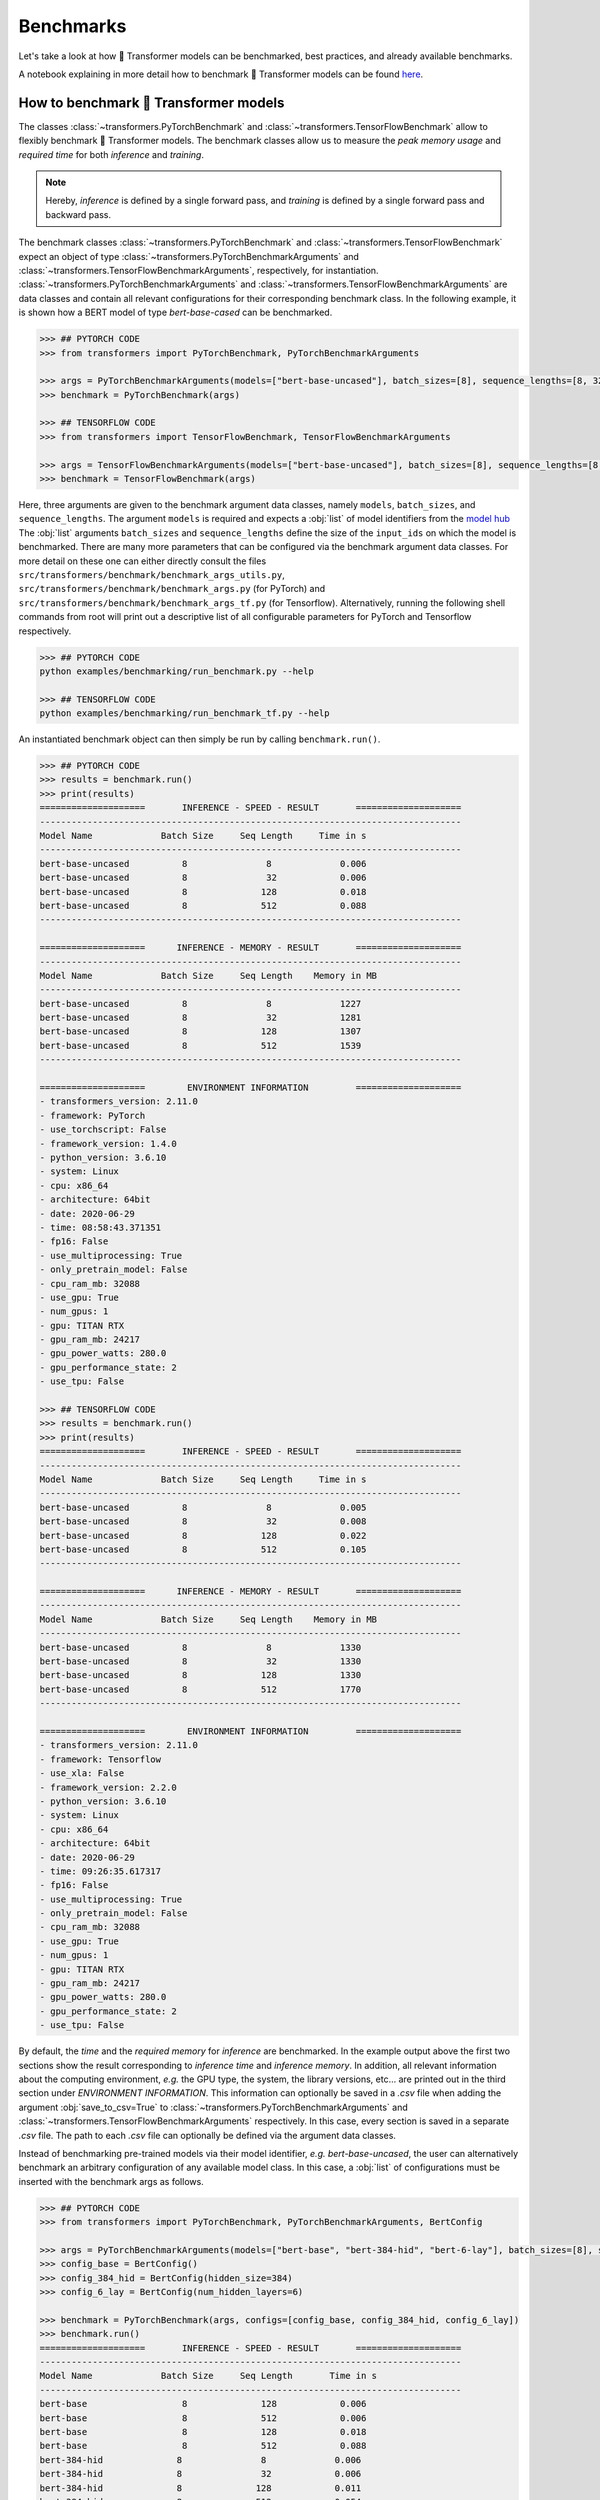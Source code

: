Benchmarks
==========

Let's take a look at how 🤗 Transformer models can be benchmarked, best practices, and already available benchmarks.

A notebook explaining in more detail how to benchmark 🤗 Transformer models can be found `here <https://github.com/huggingface/transformers/blob/master/notebooks/05-benchmark.ipynb>`__.

How to benchmark 🤗 Transformer models
~~~~~~~~~~~~~~~~~~~~~~~~~~~~~~~~~~~~~~

The classes :class:`~transformers.PyTorchBenchmark` and :class:`~transformers.TensorFlowBenchmark` allow to flexibly benchmark 🤗 Transformer models.
The benchmark classes allow us to measure the `peak memory usage` and `required time` for both 
`inference` and `training`. 

.. note::

  Hereby, `inference` is defined by a single forward pass, and `training` is defined by a single forward pass and backward pass.

The benchmark classes :class:`~transformers.PyTorchBenchmark` and :class:`~transformers.TensorFlowBenchmark` expect an object of type :class:`~transformers.PyTorchBenchmarkArguments` and :class:`~transformers.TensorFlowBenchmarkArguments`, respectively, for instantiation. :class:`~transformers.PyTorchBenchmarkArguments` and :class:`~transformers.TensorFlowBenchmarkArguments` are data classes and contain all relevant configurations for their corresponding benchmark class.
In the following example, it is shown how a BERT model of type `bert-base-cased` can be benchmarked.

.. code-block::

    >>> ## PYTORCH CODE
    >>> from transformers import PyTorchBenchmark, PyTorchBenchmarkArguments

    >>> args = PyTorchBenchmarkArguments(models=["bert-base-uncased"], batch_sizes=[8], sequence_lengths=[8, 32, 128, 512])
    >>> benchmark = PyTorchBenchmark(args)

    >>> ## TENSORFLOW CODE
    >>> from transformers import TensorFlowBenchmark, TensorFlowBenchmarkArguments

    >>> args = TensorFlowBenchmarkArguments(models=["bert-base-uncased"], batch_sizes=[8], sequence_lengths=[8, 32, 128, 512])
    >>> benchmark = TensorFlowBenchmark(args)


Here, three arguments are given to the benchmark argument data classes, namely ``models``, ``batch_sizes``, and ``sequence_lengths``. The argument ``models`` is required and expects a :obj:`list` of model identifiers from the `model hub <https://huggingface.co/models>`__
The :obj:`list` arguments ``batch_sizes`` and ``sequence_lengths`` define the size of the ``input_ids`` on which the model is benchmarked. 
There are many more parameters that can be configured via the benchmark argument data classes. For more detail on these one can either directly consult the files 
``src/transformers/benchmark/benchmark_args_utils.py``, ``src/transformers/benchmark/benchmark_args.py`` (for PyTorch) and ``src/transformers/benchmark/benchmark_args_tf.py`` (for Tensorflow). 
Alternatively, running the following shell commands from root will print out a descriptive list of all configurable parameters for PyTorch and Tensorflow respectively.

.. code-block::

    >>> ## PYTORCH CODE
    python examples/benchmarking/run_benchmark.py --help

    >>> ## TENSORFLOW CODE
    python examples/benchmarking/run_benchmark_tf.py --help


An instantiated benchmark object can then simply be run by calling ``benchmark.run()``.

.. code-block::

    >>> ## PYTORCH CODE
    >>> results = benchmark.run()
    >>> print(results)
    ====================       INFERENCE - SPEED - RESULT       ====================
    --------------------------------------------------------------------------------
    Model Name             Batch Size     Seq Length     Time in s                  
    --------------------------------------------------------------------------------
    bert-base-uncased          8               8             0.006     
    bert-base-uncased          8               32            0.006     
    bert-base-uncased          8              128            0.018     
    bert-base-uncased          8              512            0.088     
    --------------------------------------------------------------------------------
    
    ====================      INFERENCE - MEMORY - RESULT       ====================
    --------------------------------------------------------------------------------
    Model Name             Batch Size     Seq Length    Memory in MB 
    --------------------------------------------------------------------------------
    bert-base-uncased          8               8             1227
    bert-base-uncased          8               32            1281
    bert-base-uncased          8              128            1307
    bert-base-uncased          8              512            1539
    --------------------------------------------------------------------------------
    
    ====================        ENVIRONMENT INFORMATION         ====================
    - transformers_version: 2.11.0
    - framework: PyTorch
    - use_torchscript: False
    - framework_version: 1.4.0
    - python_version: 3.6.10
    - system: Linux
    - cpu: x86_64
    - architecture: 64bit
    - date: 2020-06-29
    - time: 08:58:43.371351
    - fp16: False
    - use_multiprocessing: True
    - only_pretrain_model: False
    - cpu_ram_mb: 32088
    - use_gpu: True
    - num_gpus: 1
    - gpu: TITAN RTX
    - gpu_ram_mb: 24217
    - gpu_power_watts: 280.0
    - gpu_performance_state: 2
    - use_tpu: False
    
    >>> ## TENSORFLOW CODE
    >>> results = benchmark.run()
    >>> print(results)
    ====================       INFERENCE - SPEED - RESULT       ====================
    --------------------------------------------------------------------------------
    Model Name             Batch Size     Seq Length     Time in s                  
    --------------------------------------------------------------------------------
    bert-base-uncased          8               8             0.005
    bert-base-uncased          8               32            0.008
    bert-base-uncased          8              128            0.022
    bert-base-uncased          8              512            0.105
    --------------------------------------------------------------------------------
    
    ====================      INFERENCE - MEMORY - RESULT       ====================
    --------------------------------------------------------------------------------
    Model Name             Batch Size     Seq Length    Memory in MB 
    --------------------------------------------------------------------------------
    bert-base-uncased          8               8             1330
    bert-base-uncased          8               32            1330
    bert-base-uncased          8              128            1330
    bert-base-uncased          8              512            1770
    --------------------------------------------------------------------------------
    
    ====================        ENVIRONMENT INFORMATION         ====================
    - transformers_version: 2.11.0
    - framework: Tensorflow
    - use_xla: False
    - framework_version: 2.2.0
    - python_version: 3.6.10
    - system: Linux
    - cpu: x86_64
    - architecture: 64bit
    - date: 2020-06-29
    - time: 09:26:35.617317
    - fp16: False
    - use_multiprocessing: True
    - only_pretrain_model: False
    - cpu_ram_mb: 32088
    - use_gpu: True
    - num_gpus: 1
    - gpu: TITAN RTX
    - gpu_ram_mb: 24217
    - gpu_power_watts: 280.0
    - gpu_performance_state: 2
    - use_tpu: False

By default, the `time` and the `required memory` for `inference` are benchmarked. 
In the example output above the first two sections show the result corresponding to `inference time` and `inference memory`. 
In addition, all relevant information about the computing environment, `e.g.` the GPU type, the system, the library versions, etc... are printed out in the third section under `ENVIRONMENT INFORMATION`.
This information can optionally be saved in a `.csv` file when adding the argument :obj:`save_to_csv=True` to :class:`~transformers.PyTorchBenchmarkArguments` and :class:`~transformers.TensorFlowBenchmarkArguments` respectively.
In this case, every section is saved in a separate `.csv` file. The path to each `.csv` file can optionally be defined via the argument data classes.

Instead of benchmarking pre-trained models via their model identifier, `e.g.` `bert-base-uncased`, the user can alternatively benchmark an arbitrary configuration of any available model class. 
In this case, a :obj:`list` of configurations must be inserted with the benchmark args as follows.

.. code-block::

    >>> ## PYTORCH CODE
    >>> from transformers import PyTorchBenchmark, PyTorchBenchmarkArguments, BertConfig

    >>> args = PyTorchBenchmarkArguments(models=["bert-base", "bert-384-hid", "bert-6-lay"], batch_sizes=[8], sequence_lengths=[8, 32, 128, 512])
    >>> config_base = BertConfig()
    >>> config_384_hid = BertConfig(hidden_size=384)
    >>> config_6_lay = BertConfig(num_hidden_layers=6)

    >>> benchmark = PyTorchBenchmark(args, configs=[config_base, config_384_hid, config_6_lay])
    >>> benchmark.run()
    ====================       INFERENCE - SPEED - RESULT       ====================
    --------------------------------------------------------------------------------
    Model Name             Batch Size     Seq Length       Time in s                  
    --------------------------------------------------------------------------------
    bert-base                  8              128            0.006
    bert-base                  8              512            0.006
    bert-base                  8              128            0.018     
    bert-base                  8              512            0.088     
    bert-384-hid              8               8             0.006     
    bert-384-hid              8               32            0.006     
    bert-384-hid              8              128            0.011     
    bert-384-hid              8              512            0.054     
    bert-6-lay                 8               8             0.003     
    bert-6-lay                 8               32            0.004     
    bert-6-lay                 8              128            0.009     
    bert-6-lay                 8              512            0.044
    --------------------------------------------------------------------------------
    
    ====================      INFERENCE - MEMORY - RESULT       ====================
    --------------------------------------------------------------------------------
    Model Name             Batch Size     Seq Length      Memory in MB 
    --------------------------------------------------------------------------------
    bert-base                  8               8             1277
    bert-base                  8               32            1281
    bert-base                  8              128            1307     
    bert-base                  8              512            1539     
    bert-384-hid              8               8             1005     
    bert-384-hid              8               32            1027     
    bert-384-hid              8              128            1035     
    bert-384-hid              8              512            1255     
    bert-6-lay                 8               8             1097     
    bert-6-lay                 8               32            1101     
    bert-6-lay                 8              128            1127     
    bert-6-lay                 8              512            1359
    --------------------------------------------------------------------------------
    
    ====================        ENVIRONMENT INFORMATION         ====================
    - transformers_version: 2.11.0
    - framework: PyTorch
    - use_torchscript: False
    - framework_version: 1.4.0
    - python_version: 3.6.10
    - system: Linux
    - cpu: x86_64
    - architecture: 64bit
    - date: 2020-06-29
    - time: 09:35:25.143267
    - fp16: False
    - use_multiprocessing: True
    - only_pretrain_model: False
    - cpu_ram_mb: 32088
    - use_gpu: True
    - num_gpus: 1
    - gpu: TITAN RTX
    - gpu_ram_mb: 24217
    - gpu_power_watts: 280.0
    - gpu_performance_state: 2
    - use_tpu: False

    >>> ## TENSORFLOW CODE
    >>> from transformers import TensorFlowBenchmark, TensorFlowBenchmarkArguments, BertConfig

    >>> args = TensorFlowBenchmarkArguments(models=["bert-base", "bert-384-hid", "bert-6-lay"], batch_sizes=[8], sequence_lengths=[8, 32, 128, 512])
    >>> config_base = BertConfig()
    >>> config_384_hid = BertConfig(hidden_size=384)
    >>> config_6_lay = BertConfig(num_hidden_layers=6)

    >>> benchmark = TensorFlowBenchmark(args, configs=[config_base, config_384_hid, config_6_lay])
    >>> benchmark.run()
    ====================       INFERENCE - SPEED - RESULT       ====================
    --------------------------------------------------------------------------------
    Model Name             Batch Size     Seq Length       Time in s                  
    --------------------------------------------------------------------------------
    bert-base                  8               8             0.005
    bert-base                  8               32            0.008
    bert-base                  8              128            0.022
    bert-base                  8              512            0.106
    bert-384-hid              8               8             0.005
    bert-384-hid              8               32            0.007
    bert-384-hid              8              128            0.018
    bert-384-hid              8              512            0.064
    bert-6-lay                 8               8             0.002
    bert-6-lay                 8               32            0.003
    bert-6-lay                 8              128            0.0011
    bert-6-lay                 8              512            0.074
    --------------------------------------------------------------------------------
    
    ====================      INFERENCE - MEMORY - RESULT       ====================
    --------------------------------------------------------------------------------
    Model Name             Batch Size     Seq Length      Memory in MB 
    --------------------------------------------------------------------------------
    bert-base                  8               8             1330
    bert-base                  8               32            1330
    bert-base                  8              128            1330
    bert-base                  8              512            1770
    bert-384-hid              8               8             1330
    bert-384-hid              8               32            1330
    bert-384-hid              8              128            1330
    bert-384-hid              8              512            1540
    bert-6-lay                 8               8             1330
    bert-6-lay                 8               32            1330
    bert-6-lay                 8              128            1330
    bert-6-lay                 8              512            1540
    --------------------------------------------------------------------------------
    
    ====================        ENVIRONMENT INFORMATION         ====================
    - transformers_version: 2.11.0
    - framework: Tensorflow
    - use_xla: False
    - framework_version: 2.2.0
    - python_version: 3.6.10
    - system: Linux
    - cpu: x86_64
    - architecture: 64bit
    - date: 2020-06-29
    - time: 09:38:15.487125
    - fp16: False
    - use_multiprocessing: True
    - only_pretrain_model: False
    - cpu_ram_mb: 32088
    - use_gpu: True
    - num_gpus: 1
    - gpu: TITAN RTX
    - gpu_ram_mb: 24217
    - gpu_power_watts: 280.0
    - gpu_performance_state: 2
    - use_tpu: False


Again, `inference time` and `required memory` for `inference` are measured, but this time for customized configurations of the :obj:`BertModel` class. This feature can especially be helpful when 
deciding for which configuration the model should be trained.


Benchmark best practices
~~~~~~~~~~~~~~~~~~~~~~~~

This section lists a couple of best practices one should be aware of when benchmarking a model.

- Currently, only single device benchmarking is supported. When benchmarking on GPU, it is recommended that the user 
  specifies on which device the code should be run by setting the ``CUDA_VISIBLE_DEVICES`` environment variable in the shell, `e.g.` ``export CUDA_VISIBLE_DEVICES=0`` before running the code.
- The option :obj:`no_multi_processing` should only be set to :obj:`True` for testing and debugging. To ensure accurate memory measurement it is recommended to run each memory benchmark in a separate process by making sure :obj:`no_multi_processing` is set to :obj:`True`.
- One should always state the environment information when sharing the results of a model benchmark. Results can vary heavily between different GPU devices, library versions, etc., so that benchmark results on their own are not very useful for the community.


Sharing your benchmark
~~~~~~~~~~~~~~~~~~~~~~

Previously all available core models (10 at the time) have been benchmarked for `inference time`, across many different settings: using PyTorch, with
and without TorchScript, using TensorFlow, with and without XLA. All of those tests were done across CPUs (except for
TensorFlow XLA) and GPUs.

The approach is detailed in the `following blogpost <https://medium.com/huggingface/benchmarking-transformers-pytorch-and-tensorflow-e2917fb891c2>`__ and the results are available `here <https://docs.google.com/spreadsheets/d/1sryqufw2D0XlUH4sq3e9Wnxu5EAQkaohzrJbd5HdQ_w/edit?usp=sharing>`__.

With the new `benchmark` tools, it is easier than ever to share your benchmark results with the community `here <https://github.com/huggingface/transformers/blob/master/examples/benchmarking/README.md>`__.

